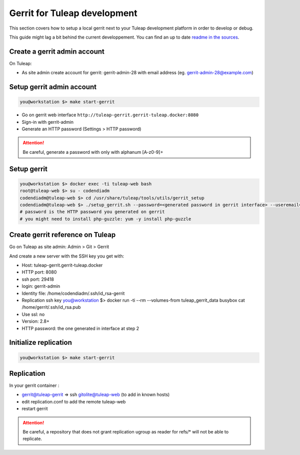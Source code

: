 Gerrit for Tuleap development
=============================

This section covers how to setup a local gerrit next to your Tuleap development
platform in order to develop or debug.

This guide might lag a bit behind the current developpement. You can find an up to
date `readme in the sources <https://tuleap.net/plugins/git/tuleap/tuleap/stable?p=tuleap%2Fstable.git&a=blob&f=tools/utils/gerrit_setup/Readme.md>`_.

Create a gerrit admin account
-----------------------------

On Tuleap:

* As site admin create account for gerrit: gerrit-admin-28 with email address (eg. gerrit-admin-28@example.com)

Setup gerrit admin account
--------------------------

.. code-block:: bash

    you@workstation $> make start-gerrit

* Go on gerrit web interface ``http://tuleap-gerrit.gerrit-tuleap.docker:8080``
* Sign-in with  gerrit-admin
* Generate an HTTP password (Settings > HTTP password)

.. attention::

    Be careful, generate a password with only with alphanum [A-z0-9]+

Setup gerrit
------------

.. code-block:: bash

    you@workstation $> docker exec -ti tuleap-web bash
    root@tuleap-web $> su - codendiadm
    codendiadm@tuleap-web $> cd /usr/share/tuleap/tools/utils/gerrit_setup
    codendiadm@tuleap-web $> ./setup_gerrit.sh --password=<generated password in gerrit interface> --useremail=<gerrit-admin@example.com>
    # password is the HTTP password you generated on gerrit
    # you might need to install php-guzzle: yum -y install php-guzzle

Create gerrit reference on Tuleap
---------------------------------

Go on Tuleap as site admin: Admin > Git > Gerrit

And create a new server with the SSH key you get with:

* Host: tuleap-gerrit.gerrit-tuleap.docker
* HTTP port: 8080
* ssh port: 29418
* login: gerrit-admin
* Identity file: /home/codendiadm/.ssh/id_rsa-gerrit
* Replication ssh key
  you@workstation $> docker run -ti --rm --volumes-from tuleap_gerrit_data busybox cat /home/gerrit/.ssh/id_rsa.pub
* Use ssl: no
* Version: 2.8+
* HTTP password: the one generated in interface at step 2

Initialize replication
----------------------

.. code-block:: bash

    you@workstation $> make start-gerrit

Replication
-----------

In your gerrit container :

* gerrit@tuleap-gerrit => ssh gitolite@tuleap-web (to add in known hosts)
* edit replication.conf to add the remote tuleap-web
* restart gerrit

.. attention::

    Be careful, a repository that does not grant replication ugroup as reader for refs/* will not be able to replicate.
